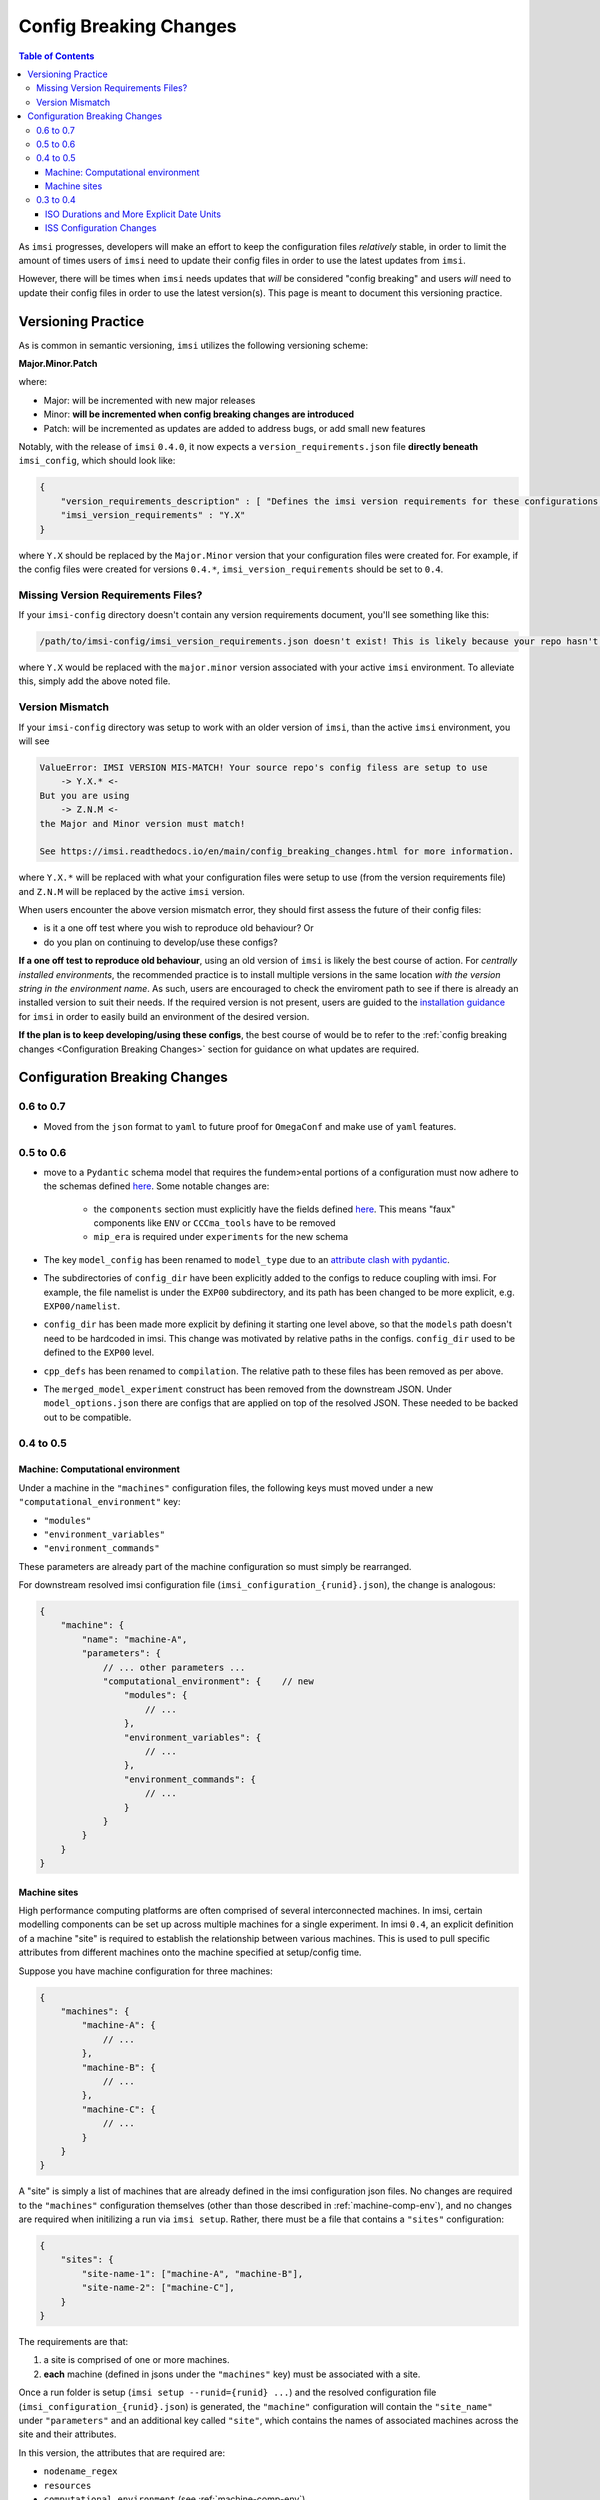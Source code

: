 Config Breaking Changes
=======================

.. contents:: Table of Contents
   :local:

As ``imsi`` progresses, developers will make an effort to keep the configuration files *relatively*
stable, in order to limit the amount of times users of ``imsi`` need to update their config files in order to
use the latest updates from ``imsi``.

However, there will be times when ``imsi`` needs updates that *will* be considered "config breaking" and
users *will* need to update their config files in order to use the latest version(s). This page is meant to
document this versioning practice.

Versioning Practice
-------------------
As is common in semantic versioning, ``imsi`` utilizes the following versioning scheme:

**Major.Minor.Patch**

where:

* Major: will be incremented with new major releases
* Minor: **will be incremented when config breaking changes are introduced**
* Patch: will be incremented as updates are added to address bugs, or add small new features

Notably, with the release of ``imsi`` ``0.4.0``, it now expects a ``version_requirements.json`` file
**directly beneath** ``imsi_config``, which should look like:

.. code-block:: json

    {
        "version_requirements_description" : [ "Defines the imsi version requirements for these configurations." ],
        "imsi_version_requirements" : "Y.X"
    }

where ``Y.X`` should be replaced by the ``Major.Minor`` version that your configuration files were created for.
For example, if the config files were created for versions ``0.4.*``, ``imsi_version_requirements`` should be set to
``0.4``.

Missing Version Requirements Files?
^^^^^^^^^^^^^^^^^^^^^^^^^^^^^^^^^^^

If your ``imsi-config`` directory doesn't contain any version requirements document, you'll see something like this:

.. code-block:: none

 /path/to/imsi-config/imsi_version_requirements.json doesn't exist! This is likely because your repo hasn't been setup to work with Y.X. Please update your config files or use an older version of imsi.

where ``Y.X`` would be replaced with the ``major.minor`` version associated with your active ``imsi`` environment. To alleviate
this, simply add the above noted file.

Version Mismatch
^^^^^^^^^^^^^^^^

If your ``imsi-config`` directory was setup to work with an older version of ``imsi``, than the active ``imsi`` environment, you will see

.. code-block:: none

 ValueError: IMSI VERSION MIS-MATCH! Your source repo's config filess are setup to use
     -> Y.X.* <-
 But you are using
     -> Z.N.M <-
 the Major and Minor version must match!

 See https://imsi.readthedocs.io/en/main/config_breaking_changes.html for more information.

where ``Y.X.*`` will be replaced with what your configuration files were setup to use (from the version requirements file) and
``Z.N.M`` will be replaced by the active ``imsi`` version.

When users encounter the above version mismatch error, they should first assess the future of their config files:

* is it a one off test where you wish to reproduce old behaviour? Or
* do you plan on continuing to develop/use these configs?

**If a one off test to reproduce old behaviour**, using an old version of ``imsi`` is likely the best course of action. For
*centrally installed environments*, the recommended practice is to install multiple versions in the same location *with the*
*version string in the environment name*. As such, users are encouraged to check the enviroment path to see if there is
already an installed version to suit their needs. If the required version is not present, users are guided to the
`installation guidance <https://imsi.readthedocs.io/en/main/readme.html#installation>`_ for ``imsi`` in order to easily
build an environment of the desired version.

**If the plan is to keep developing/using these configs**, the best course of would be to refer to the
:ref:`config breaking changes <Configuration Breaking Changes>` section for guidance on what updates are required.

Configuration Breaking Changes
------------------------------

0.6 to 0.7
^^^^^^^^^^

- Moved from the ``json`` format to ``yaml`` to future proof for ``OmegaConf`` and make use of ``yaml`` features.

0.5 to 0.6
^^^^^^^^^^

- move to a ``Pydantic`` schema model that requires the fundem>ental portions of a configuration must now adhere to the schemas defined `here <https://gitlab.com/cccma/imsi/-/tree/main/imsi/config_manager/schema?ref_type=heads>`_. Some notable changes are:

   - the ``components`` section must explicitly have the fields defined `here <https://gitlab.com/cccma/imsi/-/blob/main/imsi/config_manager/schema/components.py?ref_type=heads#L12>`_. This means "faux" components like ``ENV`` or ``CCCma_tools`` have to be removed
   - ``mip_era`` is required under ``experiments`` for the new schema

- The key ``model_config`` has been renamed to ``model_type`` due to an `attribute clash with pydantic <https://docs.pydantic.dev/2.10/errors/usage_errors/#model-config-invalid-field-name>`_.
- The subdirectories of ``config_dir`` have been explicitly added to the configs to reduce coupling with imsi. For example, the file namelist is under the ``EXP00`` subdirectory, and its path has been changed to be more explicit, e.g. ``EXP00/namelist``.
- ``config_dir`` has been made more explicit by defining it starting one level above, so that the ``models`` path doesn't need to be hardcoded in imsi. This change was motivated by relative paths in the configs. ``config_dir`` used to be defined to the ``EXP00`` level.
- ``cpp_defs`` has been renamed to ``compilation``. The relative path to these files has been removed as per above.
- The ``merged_model_experiment`` construct has been removed from the downstream JSON. Under ``model_options.json`` there are configs that are applied on top of the resolved JSON. These needed to be backed out to be compatible.

0.4 to 0.5
^^^^^^^^^^

.. _machine-comp-env:

Machine: Computational environment
""""""""""""""""""""""""""""""""""

Under a machine in the ``"machines"`` configuration files, the following
keys must moved under a new ``"computational_environment"`` key:

- ``"modules"``
- ``"environment_variables"``
- ``"environment_commands"``

These parameters are already part of the machine configuration so must
simply be rearranged.

For downstream resolved imsi configuration file (``imsi_configuration_{runid}.json``),
the change is analogous:

.. code-block:: json

    {
        "machine": {
            "name": "machine-A",
            "parameters": {
                // ... other parameters ...
                "computational_environment": {    // new
                    "modules": {
                        // ...
                    },
                    "environment_variables": {
                        // ...
                    },
                    "environment_commands": {
                        // ...
                    }
                }
            }
        }
    }

Machine sites
"""""""""""""

High performance computing platforms are often comprised of several interconnected
machines. In imsi, certain modelling components can be set up across multiple machines
for a single experiment. In imsi ``0.4``, an explicit definition of a machine "site"
is required to establish the relationship between various machines.
This is used to pull specific attributes from different machines onto the machine
specified at setup/config time.

Suppose you have machine configuration for three machines:

.. code-block:: json

    {
        "machines": {
            "machine-A": {
                // ...
            },
            "machine-B": {
                // ...
            },
            "machine-C": {
                // ...
            }
        }
    }

A "site" is simply a list of machines that are already defined in the imsi configuration
json files. No changes are required to the ``"machines"`` configuration themselves
(other than those described in :ref:`machine-comp-env`), and no changes are required
when initilizing a run via ``imsi setup``. Rather, there must be a file
that contains a ``"sites"`` configuration:

.. code-block:: json

    {
        "sites": {
            "site-name-1": ["machine-A", "machine-B"],
            "site-name-2": ["machine-C"],
        }
    }

The requirements are that:

1. a site is comprised of one or more machines.
2. **each** machine (defined in jsons under the ``"machines"`` key) must be
   associated with a site.

Once a run folder is setup (``imsi setup --runid={runid} ...``) and the resolved
configuration file (``imsi_configuration_{runid}.json``) is generated, the ``"machine"``
configuration will contain the ``"site_name"`` under ``"parameters"`` and an additional
key called ``"site"``, which contains the names of associated machines across the
site and their attributes.

In this version, the attributes that are required are:

- ``nodename_regex``
- ``resources``
- ``computational_environment`` (see :ref:`machine-comp-env`)

Following the example above, to setup an experiment run on ``machine-A``:

.. code-block:: bash

    imsi setup --runid=sample-runid --machine=machine-A ...   # no change


The resolved configuration file for ``machine-A`` (``./sample-runid/imsi_configuration_sample-runid.json``)
contains:

.. code-block:: json

    {
        "machine": {
            "name": "machine-A",
            "parameters": {
                // ...
                "site_name": "site-name-1"     // new
            },
            "site": {                          // new
                "machine-B": {
                    "nodename_regex": "mb.*",
                    "resources": {
                        // ...
                    },
                    "computational_environment": {
                        // ...
                    }
                }
            }
        }
    }

While ``"sites"`` is configured as a top-level key in the imsi configuration files,
``"site"`` is resolved as a sub-key of a ``"machine"`` for the resolved configuration.

0.3 to 0.4
^^^^^^^^^^

ISO Durations and More Explicit Date Units
""""""""""""""""""""""""""""""""""""""""""
To help better handle durations in the ``imsi`` backend and downstream utilities, ``0.4`` now expects ``iso`` durations, i.e.

.. code-block::

   P12MS

instead of the previous

.. code-block::

   12MS

where ``P`` stands for "period". The affected duration variables are generally contained in the sequencing configuration files, or under
the ``sequencing`` portion of the dictionaries. For example, say this was main sequencing file:

.. code-block:: json

    {
        "sequencing" :{
            "run_dates" : {
                "comment" : "times will be filled from experiment",
                "run_start_time" : "{{start_time}}",
                "run_stop_time" : "{{end_time}}",
                "run_segment_start_time" : "{{start_time}}",
                "run_segment_stop_time" : "{{end_time}}",
                "model_chunk_size" : "12MS",
                "model_internal_chunk_size" : "12MS",
                "postproc_chunk_size" : "12MS"
            }
        }
    }

the diff on the file should be:

.. code-block:: diff

    diff --git a/CONFIG/imsi-config/sequencing/imsi-sequencing-config.json b/CONFIG/imsi-config/sequencing/imsi-sequencing-config.json
    index 605ad1e73..9cd3d6088 100644
    --- a/CONFIG/imsi-config/sequencing/imsi-sequencing-config.json
    +++ b/CONFIG/imsi-config/sequencing/imsi-sequencing-config.json
    @@ -6,9 +6,9 @@
                 "run_stop_time" : "{{end_time}}",
                 "run_segment_start_time" : "{{start_time}}",
                 "run_segment_stop_time" : "{{end_time}}",
    -            "model_chunk_size" : "12MS",
    -            "model_internal_chunk_size" : "12MS",
    -            "postproc_chunk_size" : "12MS"
    +            "model_chunk_size" : "P12MS",
    +            "model_internal_chunk_size" : "P12MS",
    +            "postproc_chunk_size" : "P12MS"
            }
        }
    }

Now its worth noting that there are likely downstream effects that your codes will need to be adapted to. Notably:

* if your codes relies on internal looping of the model, within the model job, note that the file containing the internal dates is now named ``model_inner_loop_start-stop_dates`` instead of the previous ``model_execution_loop_start-stop_dates``
* the main date variables will now adhere to the following syntax, ``YYYY-MM-DDTHH:MM:SS``, matching the ``iso861`` standard. As such, if you're scripting is using these variables beyond simple comparisons, you'll need to account for the addition of the internal ``T`` as opposed to the previous space.
* some chunk size variables in the scripting implicitly assumed they were using months, i.e. ``POSTPROC_CHUNK_SIZE``, ``MODEL_INTERNAL_CHUNK_SIZE``, ``MODEL_CHUNK_SIZE``. These variables are now produced with ``_MONTHS`` appended to the end. As such, if your scripting uses these vars, they need to be updated.


The exact nature of these updates depends on your specific code-base, but as an example, here are some example diffs made to account for this:

.. code-block:: diff

	diff --git a/CONFIG/imsi-config/lib/pre_nemo_imsi.sh b/CONFIG/imsi-config/lib/pre_nemo_imsi.sh
	index 2ae75d0d9..19bcfdef4 100644
	--- a/CONFIG/imsi-config/lib/pre_nemo_imsi.sh
	+++ b/CONFIG/imsi-config/lib/pre_nemo_imsi.sh
	@@ -43,4 +43,4 @@ if [[ "$chunk_start_date" != "$run_start_date" ]]; then
	 fi

	 # update counters
	-update_nemo_counters start_date=${chunk_start_YYYY}-${chunk_start_MM}-${chunk_start_DD} stop_date=${chunk_stop_YYYY}-${chunk_stop_MM}-${chunk_stop_DD} nemo_timestep=3600 ref_date=${run_start_date% *} namelist_file=namelist
	+update_nemo_counters start_date=${chunk_start_YYYY}-${chunk_start_MM}-${chunk_start_DD} stop_date=${chunk_stop_YYYY}-${chunk_stop_MM}-${chunk_stop_DD} nemo_timestep=3600 ref_date=${run_start_date%T*} namelist_file=namelist

or

.. code-block:: diff

    diff --git a/maestro-suite/default-imsi/modules/model/model_loop/model_run.tsk b/maestro-suite/default-imsi/modules/model/model_loop/model_run.tsk
    index e4b3a6e0..637cff2c 100644
    --- a/maestro-suite/default-imsi/modules/model/model_loop/model_run.tsk
    +++ b/maestro-suite/default-imsi/modules/model/model_loop/model_run.tsk
    @@ -5,7 +5,7 @@ source ${CANESM_SRC_ROOT}/CCCma_tools/tools/CanESM_shell_functions.sh

     # This dates file would have been generated by imsi during setup/config
     # and contains all the chunk start/stop dates
    -internal_dates_file=${WRK_DIR}/config/model_execution_loop_start-stop_dates
    +internal_dates_file=${WRK_DIR}/config/model_inner_loop_start-stop_dates
     readarray -t chunk_start_stop_dates < "$internal_dates_file"

     # This loop goes through all dates in the file, and checks if chunk dates are within the range
    diff --git a/tools/CanESM_shell_functions.sh b/tools/CanESM_shell_functions.sh
    index f120f372..69f163ab 100644
    --- a/tools/CanESM_shell_functions.sh
    +++ b/tools/CanESM_shell_functions.sh
    @@ -1422,7 +1422,7 @@ function get_list_of_cmorized_netcdf_files(){
     # systems in parallel. The older ones should be retired once possible.
     #NCS July 2024

    -iso8061_date_format_regex='^[0-9]{4}-[0-9]{2}-[0-9]{2} [0-9]{2}:[0-9]{2}:[0-9]{2}$'
    +iso8061_date_format_regex='^[0-9]{4}-[0-9]{2}-[0-9]{2}T[0-9]{2}:[0-9]{2}:[0-9]{2}$'

     function get_start_stop_times_from_file_by_index() {
         # Read start and stop dates from a file by index (linenumber), using zero indexing
    @@ -1464,7 +1464,7 @@ function split_date(){
         local input_date
         local input_date_array
         local local_date_format_regex
    -    local_date_format_regex='^[0-9]{4}-[0-9]{2}-[0-9]{2} [0-9]{2}:[0-9]{2}:[0-9]{2}$' # YYYY-MM-DD HH:MM:SS
    +    local_date_format_regex='^[0-9]{4}-[0-9]{2}-[0-9]{2}T[0-9]{2}:[0-9]{2}:[0-9]{2}$' # YYYY-MM-DD HH:MM:SS
         input_date=$1

         if [ -z "$input_date" ]; then
    @@ -1472,11 +1472,11 @@ function split_date(){
             return 1
         fi
         if ! [[ $input_date =~ $local_date_format_regex ]]; then
    -        echo "split_date expects dates as YYYY-MM-DD HH:MM:SS" >&2
    +        echo "split_date expects dates as YYYY-MM-DDTHH:MM:SS" >&2
             return 1
         fi

    -    IFS='-: ' read -r year month day hour minute second <<< "$input_date"
    +    IFS='-: T' read -r year month day hour minute second <<< "$input_date"
         echo "$year $month $day $hour $minute $second"
     }

    ...

    diff --git a/maestro-suite/default-imsi/modules/postproc/rebuild_loop/rebuild_ocean_tiles.tsk b/maestro-suite/default-imsi/modules/postproc/rebuild_loop/rebuild_ocean_tiles.tsk
    index 2a2352b8..134f83d8 100644
    --- a/maestro-suite/default-imsi/modules/postproc/rebuild_loop/rebuild_ocean_tiles.tsk
    +++ b/maestro-suite/default-imsi/modules/postproc/rebuild_loop/rebuild_ocean_tiles.tsk
    @@ -4,7 +4,7 @@ if (( with_rbld_nemo == 1 )); then
         #~~~~~~~~~~~~~~~~~~~~~~
         # Set static variables
         #~~~~~~~~~~~~~~~~~~~~~~
    -    months_gcm=${MODEL_INTERNAL_CHUNK_SIZE} # defines how big the model chunk size was
    +    months_gcm=${MODEL_INTERNAL_CHUNK_SIZE_MONTHS} # defines how big the model chunk size was
     
         #~~~~~~~~~~~~~~~~~~~~~~~~~~~~~~~~~~~~~~~~~~~~~~~~~~~~~~~
         # Check if we need to rebuild the initial restart files
    @@ -15,7 +15,7 @@ if (( with_rbld_nemo == 1 )); then
             echo "Rebuilding ocean tiles from the initial restart"
             (
                 canesm_nemo_rbld_save_hist=${canesm_nemo_rbld1st_save_hist};    \
    -            mon=$(( run_start_month - MODEL_INTERNAL_CHUNK_SIZE + 12 ));    \
    +            mon=$(( run_start_month - MODEL_INTERNAL_CHUNK_SIZE_MONTHS + 12 ));    \
                 year=$(( run_start_year - 1 ));                                 \
                 mon=$(pad_integer $mon 2);                                      \
                 year=$(pad_integer $year 4);                                    \
    @@ -29,7 +29,7 @@ if (( with_rbld_nemo == 1 )); then
         #~~~~~~~~~~~~~~~~~~~~~~~~~~~~~~~~~~~~~~~~~~~~~~~~~~~~~~~~~~~~
         # Note:
         #   - we need to run the repacking for each model chunk
    -    num_model_chunks_per_post_proc=$(( POSTPROC_CHUNK_SIZE / months_gcm ))
    +    num_model_chunks_per_post_proc=$(( POSTPROC_CHUNK_SIZE_MONTHS / months_gcm ))
         int_year=${job_start_year}
         for n in $(seq ${num_model_chunks_per_post_proc}); do
             int_mon=$(( (n-1) * months_gcm + job_start_month ))

ISS Configuration Changes
"""""""""""""""""""""""""
To improve the functionality of the "imsi simple sequencer" (``iss``), there were notable updates to the ``iss`` codes between 0.3 and 0.4, which
require changes to the following configuration files **if you're application uses** ``iss``:

* the ``iss`` sequencing config files and
* the flow configuration files that get **used** by ``iss``

Specifically:

1. ``iss`` flows now supports two job names -> ``model`` and ``postproc``. So your config files will now need to adhere to this if using ``iss``, largely due to the two job assumption that ``iss`` makes.
2. ``iss`` now requires some extra information under ``["sequencing"]["sequencers"]["iss"]``, specifically under the ``baseflows`` section.

   For example, in earlier ``CanESM`` configs, we just had:

   .. code-block:: json

    "ESM" :{
        "canesm_two_job_flow" : {
            "model_run_script": "{{source_path}}/CCCma_tools/maestro-suite/default-imsi/modules/model/model_loop/model_run.tsk",
            "diagnostic_run_script": "{{imsi_config_path}}/lib/iss/imsi_diag_canesm.sh"
        }
    }

   but now we have:

   .. code-block:: json

    "ESM" :{
        "canesm_two_job_flow" : {
            "flow_definitions": {
                "model": "{{source_path}}/CCCma_tools/maestro-suite/default-imsi/modules/model/model_loop/model_run.tsk",
                "postproc": "{{imsi_config_path}}/lib/iss/imsi_diag_canesm.sh"
                }
            "flow" : {
                "model": {
                    "submit_next": 1
                },
                "postproc": {
                    "submit_next": 1,
                    "depends_on" : {"model": "END"}
                }
            }
        }
    }

   where the "``flow_definitions``" section defines the user scripts to be used, and the "``flow``" section defines how
   the jobs depend on each other. For example, ``submit_next`` is used to say if the job should try to submit itself, and
   ``depends_on`` is used to define the dependencies.

3. ``iss`` now expects batch directives, for jobs that will be ran as part of ``iss``, to be part of the sequencer agnostic flow definitions - generally the machine specific extensions of them, as resources/schedulers depend on the individual machines. This is necessary because ``iss`` does not have the ability to translate general definitions under ``resources`` into scheduler specific directives. As such, in order for ``iss`` to support the given baseflow, it needs a section like

   .. code-block:: json

    "model": {
        ...
        "resources" : {
            ...
            "directives" : [
                "-S /bin/bash",
                "-q development",
                "-j oe",
                "-l walltime=03:00:00",
                "-lplace=scatter -lselect=1:ncpus=80:mpiprocs=33:ompthreads=2:mem=130gb+2:ncpus=80:mpiprocs=80:ompthreads=1:mem=120gb"
            ]
        }

